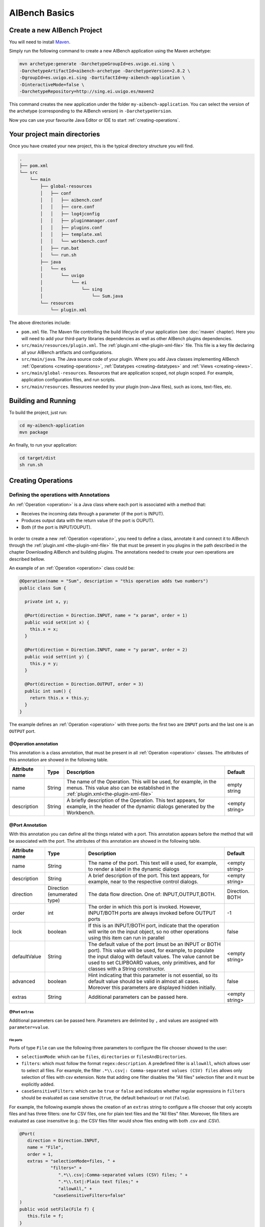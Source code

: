 AIBench Basics
**************

.. _create-aibench-project:

Create a new AIBench Project
============================

You will need to install `Maven <http://maven.apache.org>`_.

Simply run the following command to create a new AIBench application using the
Maven archetype:

.. code-block:: console

   mvn archetype:generate -DarchetypeGroupId=es.uvigo.ei.sing \
   -DarchetypeArtifactId=aibench-archetype -DarchetypeVersion=2.8.2 \
   -DgroupId=es.uvigo.ei.sing -DartifactId=my-aibench-application \
   -DinteractiveMode=false \
   -DarchetypeRepository=http://sing.ei.uvigo.es/maven2

This command creates the new application under the folder
``my-aibench-application``. You can select the version of the archetype
(corresponding to the AIBench version) in ``-DarchetypeVersion``.

Now you can use your favourite Java Editor or IDE to start
:ref:`creating-operations`.

.. _source-directories:

Your project main directories
=============================

Once you have created your new project, this is the typical directory structure
you will find.

.. code-block:: console

  .
  ├── pom.xml
  └── src
      └── main
          ├── global-resources
          │   ├── conf
          │   │   ├── aibench.conf
          │   │   ├── core.conf
          │   │   ├── log4jconfig
          │   │   ├── pluginmanager.conf
          │   │   ├── plugins.conf
          │   │   ├── template.xml
          │   │   └── workbench.conf
          │   ├── run.bat
          │   └── run.sh
          ├── java
          │   └── es
          │       └── uvigo
          │           └── ei
          │               └── sing
          │                   └── Sum.java
          └── resources
              └── plugin.xml

The above directories include:

- ``pom.xml`` file. The Maven file controlling the build lifecycle of your
  application (see :doc:`maven` chapter). Here you will need to add your
  third-party libraries dependencies as well as other AIBench plugins
  dependencies.

- ``src/main/resources/plugin.xml``. The :ref:`plugin.xml <the-plugin-xml-file>`
  file. This file is a key file declaring all your AIBench artifacts and
  configurations.
    
- ``src/main/java``. The Java source code of your plugin. Where you add Java
  classes implementing AIBench :ref:`Operations <creating-operations>`,
  :ref:`Datatypes <creating-datatypes>` and :ref:`Views <creating-views>`.

- ``src/main/global-resources``. Resources that are application scoped, not
  plugin scoped. For example, application configuration files, and run scripts.
    
- ``src/main/resources``. Resources needed by your plugin (non-Java files), such
  as icons, text-files, etc.




Building and Running
====================
To build the project, just run:

.. code-block:: console

  cd my-aibench-application
  mvn package
  
An finally, to run your application:

.. code-block:: console

  cd target/dist
  sh run.sh

.. _creating-operations:

Creating Operations
=====================

Defining the operations with Annotations
-------------------------------------------

An :ref:`Operation <operation>` is a Java class where each port is associated
with a method that:

- Receives the incoming data through a parameter (if the port is INPUT).
- Produces output data with the return value (if the port is OUPUT).
- Both (if the port is INPUT/OUPUT).

.. figure:: images/operation.png
   :align:  center

In order to create a new :ref:`Operation <operation>`, you need to define a
class, annotate it and connect it to AIBench through the :ref:`plugin.xml
<the-plugin-xml-file>` file that must be present in you plugins in the path
described in the chapter Downloading AIBench and building plugins. The
annotations needed to create your own operations are described bellow.

An example of an :ref:`Operation <operation>` class could be:

.. code-block:: java

   @Operation(name = "Sum", description = "this operation adds two numbers")
   public class Sum {
     
     private int x, y;
     
     @Port(direction = Direction.INPUT, name = "x param", order = 1)
     public void setX(int x) {
       this.x = x;
     }

     @Port(direction = Direction.INPUT, name = "y param", order = 2)
     public void setY(int y) {
       this.y = y;
     }
   
     @Port(direction = Direction.OUTPUT, order = 3)
     public int sum() {
       return this.x + this.y;
     }
   }


The example defines an :ref:`Operation <operation>` with three ports: the first
two are ``INPUT`` ports and the last one is an ``OUTPUT`` port.


@Operation annotation
+++++++++++++++++++++

This annotation is a class annotation, that must be present in all
:ref:`Operation <operation>` classes. The attributes of this annotation are
showed in the following table.

+------------------+--------+---------------------------------------+-----------+
| Attribute name   | Type   | Description                           | Default   |
+==================+========+=======================================+===========+
| name             | String | The name of the Operation. This will  | empty     |
|                  |        | be used, for example, in the menus.   | string    |
|                  |        | This value also can be established    |           |
|                  |        | in the                                |           |
|                  |        | :ref:`plugin.xml<the-plugin-xml-file>`|           |
+------------------+--------+---------------------------------------+-----------+
| description      | String | A briefly description of the          | <empty    |
|                  |        | Operation. This text appears, for     | string>   |
|                  |        | example, in the header of the         |           | 
|                  |        | dynamic dialogs generated by the      |           | 
|                  |        | Workbench.                            |           |
+------------------+--------+---------------------------------------+-----------+


@Port Annotation
++++++++++++++++

With this annotation you can define all the things related with a port. This
annotation appears before the method that will be associated with the port. The
attributes of this annotation are showed in the following table.

+------------------+------------+----------------------------------+-----------+
| Attribute name   | Type       | Description                      | Default   |
+==================+============+==================================+===========+
| name             | String     | The name of the port. This text  | <empty    | 
|                  |            | will e used, for example, to     | string>   |
|                  |            | render a label in the dynamic    |           |
|                  |            | dialogs                          |           |
+------------------+------------+----------------------------------+-----------+
| description      | String     | A brief description of the port. | <empty    |
|                  |            | This text appears, for example,  | string>   | 
|                  |            | near to the respective control   |           |
|                  |            | dialogs.                         |           |
+------------------+------------+----------------------------------+-----------+
| direction        | Direction  | The data flow direction. One of: |Direction. |
|                  | (enumerated| INPUT,OUTPUT,BOTH.               |BOTH       |
|                  | type)      |                                  |           |
+------------------+------------+----------------------------------+-----------+
| order            | int        | The order in which this port is  | -1        |
|                  |            | invoked. However, INPUT/BOTH     |           |
|                  |            | ports are always invoked before  |           |
|                  |            | OUTPUT ports                     |           |
+------------------+------------+----------------------------------+-----------+
| lock             | boolean    | If this is an INPUT/BOTH port,   | false     |
|                  |            | indicate that the operation will |           |
|                  |            | write on the input object, so no |           |
|                  |            | other operations using this item |           |
|                  |            | can run in parallel              |           |
+------------------+------------+----------------------------------+-----------+
| defaultValue     | String     | The default value of the         | <empty    |
|                  |            | port (must be an INPUT or BOTH   | string>   |
|                  |            | port). This value will be used,  |           |
|                  |            | for example, to populate the     |           |
|                  |            | input dialog with default values.|           |
|                  |            | The value cannot be used to set  |           |
|                  |            | CLIPBOARD values, only           |           |
|                  |            | primitives, and for classes with |           |
|                  |            | a String constructor.            |           |
+------------------+------------+----------------------------------+-----------+
| advanced         | boolean    | Hint indicating that this        | false     |
|                  |            | parameter is not essential, so   |           |
|                  |            | its default value should be valid|           |
|                  |            | in almost all cases. Moreover    |           |
|                  |            | this parameters are displayed    |           |
|                  |            | hidden initially.                |           |
+------------------+------------+----------------------------------+-----------+
| extras           | String     | Additional parameters can be     | <empty    |
|                  |            | passed here.                     | string>   |
+------------------+------------+----------------------------------+-----------+

@Port ``extras``
...................
Additional parameters can be passed here. Parameters are delimited by ``,`` and 
values are assigned with ``parameter=value``.

File ports
~~~~~~~~~~

Ports of type ``File`` can use the following three parameters to configure the file 
chooser showed to the user:

- ``selectionMode``: which can be ``files``, ``directories`` or ``filesAndDirectories``.

- ``filters``: which must follow the format ``regex:description``. A predefined filter 
  is ``allowAll``, which allows user to select all files. For example, the 
  filter ``.*\\.csv|: Comma-separated values (CSV) files`` allows only selection of 
  files with csv extension. Note that adding one filter disables the "All files" 
  selection filter and it must be explicitly added.
  
- ``caseSensitiveFilters``:  which can be ``true`` or ``false`` and indicates whether 
  regular expressions in ``filters`` should be evaluated as case sensitive (``true``, 
  the default behaviour) or not (``false``).

For example, the following example shows the creation of an ``extras`` string to 
configure a file chooser that only accepts files and has three filters: one for 
CSV files, one for plain text files and the "All files" filter. Moreover, file filters
are evaluated as case insensitive (e.g.: the CSV files filter would show files ending
with both .csv and .CSV).

.. code-block:: java
  
   @Port(
      direction = Direction.INPUT, 
      name = "File", 
      order = 1, 
      extras = "selectionMode=files, " +
               "filters=" +
                  ".*\\.csv|:Comma-separated values (CSV) files; " +
                  ".*\\.txt|:Plain text files;" +
                  "allowAll," +
                "caseSensitiveFilters=false"
   )
   public void setFile(File f) {
      this.file = f;
   }

Enum ports
~~~~~~~~~~

Ports of type ``Enum`` can use the following three parameters to configure the component showed
to the user:

- ``mode``: which can be ``combo`` to display enum constants in a combo box or ``radiobuttons``
  to display them as radio buttons.

- ``numrows``: which specifies the number of rows when ``radiobuttons`` mode is used. A value
  of ``0`` means that it will be used as many rows as necessary.

- ``numcolumns``: which specifies the number of columns when ``radiobuttons`` mode is used. A
  value of ``0`` means that it will be used as many columns as necessary.

Note that ``numrows`` and ``numcolumns`` cannot both be zero.

For example, the following example shows the creation of an ``extras`` string to configure a
port that shows enum constants in a combo box with one row and as the required number of columns.

.. code-block:: java

   @Port(
   public enum Enum {
      A, B, C
   };

   @Port(
      direction = Direction.INPUT,
      name = "An enum port",
      order = 1,
      extras = "mode=radiobuttons, numrows=1, numcolumns=0"
   )
   public void setEnumParameter(Enum enumParameter) {
      this.enumParameter = enumParameter;
   }

@Progress Annotation
++++++++++++++++++++

This optional annotation can be used to provide a Java bean that keeps in its
properties the information related with the actual progress of the
:ref:`Operation <operation>`.  The :ref:`Operation <operation>` should call the
setter methods of the bean during its process while the Workbench monitors then 
in real-time showing them to the user in the progress monitor dialog. Please, refer 
to section :ref:`Providing progress information<providing-progress>` for a deeper 
explanation and examples.

@Cancel annotation
+++++++++++++++++++++

This optional annotation can be used to provide de possibility of canceling the 
operation when it is being executed. When a method is annotated with ``@Cancel``, a 
button is added to the operation's progress dialog. If the user clicks this button, 
two things happen: 

- AIBench ignores the value(s) returned by the operation. This means that output 
  ports results will not be added to the clipboard.

- The annotated method in your operation is called so that you can properly pause the
  operation. Please, note that the responsibility of stopping the execution of your 
  operation is on you
 
Moreover, this annotation accepts one parameter called ``cancelButtonLabel`` that sets 
the label of the cancel button in the operation's progress dialog. Bellow if an example
of a cancel method:

.. code-block:: java

   private final boolean canceled = false;

   @Cancel(cancelButtonLabel = "Cancel operation")
   public void cancel() { 
	this.canceled = true;
   }


Plugging operations to the AIBench's CORE
-----------------------------------------

This section shows real examples with the use of the annotations and the
configuration of the :ref:`plugin.xml<the-plugin-xml-file>` files to connect
:ref:`Operations <operation>` to the AIBench Core and how to provide GUI
components to the Workbench to render your Data-types.

Connecting operations
+++++++++++++++++++++

As it was explained before, an Operation must be connected to the core's
``AIBench.core.operation-definition`` extension. This can be done in the
:ref:`plugin.xml<the-plugin-xml-file>` file of the plugin where the
:ref:`Operation <operation>` class resides. For example

.. code-block:: xml
  
  <extension
    uid="AIBench.core"
    name="AIBench.core.operation-definition"
    class="es.uvigo.ei.sing.geneCBR.dfp.DFPOperation">

    <!-- Additional operation info -->
    <operation-description
      name="Discriminant Fuzzy Patterns Filtering"
      uid= "geneCBR.preprocessing.dfp"
      path="3@Preprocessing/1@Feature selection/"
      menuName="Discriminant Fuzzy Patterns Filtering"
    />
  </extension>

The relevant things are these:

- ``class``: the Java class of the Operation.
- ``<operation-description>`` tag: allows you to define more information about the operation.

  - ``name``: the name of the operation. Use this to override the name defined in the ``@Operation``	
    annotation.
  - ``uid``: an identifier useful to reference this operation from other places.
  - ``path``: the location in the user interface where the user can find this
    operation (think in a menu). This ``path`` is defined like a file-system path,
    but each item can be preceded with a number@, that establishes a desired order
    of the option relative to others. For example: if a operation is in
    ``@1Data/`` and other in ``@2Preprocessing/``, the Workbench will create two
    menus in its main window, placing Data before of Preprocessing.
  - ``menuName``: the name which must be used for the operation in menus and toobars. If not 
    specified, then `name` is used.

.. _validating-input: 

Validating user input
+++++++++++++++++++++

To validate the input of a port, you can use the validateMethod attribute of the
@Port annotation as it was explained before. Here you can see a simple example:

.. code-block:: java

  ... //inside the code of an operation
  @Port(name="PI", direction=Direction.INPUT, 
        description="ex: 0.9", defaultValue="0.9", 
        validateMethod="validatePI")
  public void setPI(float pi){
    this.pi=pi;
  }
  public void validatePI(float pi){
    if (pi>1.0)
      throw new IllegalArgumentException("PI must be less than 1.0");
  }
  ...


The Workbench GUI uses this information to guide the user to the correct
parameters. Figure 6 shows the validatePI method in action.

.. figure:: images/userinput.png
   :align:  center

.. _providing-progress:

Providing progress information
++++++++++++++++++++++++++++++

To show detailed information about the progress of a given Operation you can use
the @Progress annotation, as it was explained before. Here you can see a simple
example:

.. code-block:: java

  @Progress
  public ProgressBean getStatus(){
  	return this.status;
  }

  @Port(direction=Direction.OUTPUT)
  public void process(){
  	//in the process we make changes in the progress bean
  	this.status.setSubtask("doing this");
  	this.status.setTotal(0.25f);
  	//...
  	this.status.setSubtask("doing that");
  	this.status.setTotal(0.50f);
  }


``ProgressBean`` is an user-defined Java bean such as:

.. code-block:: java

  public class ProgressBean {
  	private String subtask;
  	private float total=0.0f;

  	public String getSubtask() { 
  	  return this.subtask; 
  	}
  	
  	public void setSubtask(String subtask) { 
  	  this.subtask = subtask; 
  	}

  	public float getTotal() { 
  	  return this.total; 
  	}
  	
  	public void setTotal(float total) { 
  	  this.total = total; 
  	}
  }


By default, the Workbench GUI will show in the progress monitor all the properties 
of the bean, using text labels for String properties and progress bar for float 
properties. The name of the property is the name of the getter method, althought
this can be customized using the @ProgressProperty annotation (see the following 
subsection for details).

Regarding float properties, they are displayed as progress bars where 
their position is empty if the float value is 0.0 or less, and full if the float 
value is 1.0 or greater. The figure bellow shows a progress monitor that displays a 
bean with two properties: one String called “subtask” and one float called “total”.

.. figure:: images/progress.png
   :align:  center
   
Customizing the monitor progress dialog
.......................................
The monitor progress dialog can be customized in several ways. Firs, the default gif 
image can be changed in the ``workbench.conf`` configuration file by establishing the
value of the property ``progress.workingicon`` to the path of your custom image.

Then, the @Progress annotation has several parameters to customize the appearance of
the monitor progress dialog. The attributes of this annotation are showed in the 
following table.

+---------------------+---------+---------------------------------------+-------------------+
| Attribute name      | Type    | Description                           | Default           |
+=====================+=========+=======================================+===================+
| progressDialogTitle | String  | The title of the progress monitor     | <Progress...>     |
|                     |         | dialog.                               |                   |
+---------------------+---------+---------------------------------------+-------------------+
| modal               | boolean | Wether the progress monitor dialog    | false             |
|                     |         | is modal or not.                      |                   |
+---------------------+---------+---------------------------------------+-------------------+
| workingLabel        | String  | The label of the progress monitor     | <Working>         |
|                     |         | dialog label.                         |                   |
+---------------------+---------+---------------------------------------+-------------------+
| preferredWidth      | int     | The preferred width of the progress   | Integer.MIN_VALUE |
|                     |         | monitor dialog.                       |                   |
+---------------------+---------+---------------------------------------+-------------------+
| preferredHeight     | int     | The preferred height of the progress  | Integer.MIN_VALUE |
|                     |         | monitor dialog.                       |                   |
+---------------------+---------+---------------------------------------+-------------------+

Please, note that using default values for properties ``preferredWidth`` and 
``preferredHeight`` means that no preferred size should be established for the progress monitor
dialog.

Finally, bean properties can be customized using the @ProgressProperty annotation, which allows
to specify the name and the order of each property and, in the case of float properties, whether
the progress bart should be painted or not. Moreover, this annotation allows you to exclude a 
getter by specifying ``ignore = true``.

Here you can see an example of a customized progress monitor dialog and a customized Java bean:

.. code-block:: java

  @Progress(
      progressDialogTitle = "Operation progress",
      modal = true,
      workingLabel = "Operation in progress..."
  )
  public ProgressBean getStatus(){
  	return this.status;
  }

  public class ProgressBean {
  	private String subtask;
  	private float total=0.0f;
  	private String ignored;

  	@ProgressProperty(order = 1, label = "Subtask: ")
  	public String getSubtask() { 
  	  return this.subtask; 
  	}
  	
  	public void setSubtask(String subtask) { 
  	  this.subtask = subtask; 
  	}

  	@ProgressProperty(order = 2, label = "Total progress: ", showProgressBarLabel = true)
  	public float getTotal() { 
  	  return this.total; 
  	}
  	
  	public void setTotal(float total) { 
  	  this.total = total; 
  	}
  	
  	@ProgressProperty(ignore = true)
  	public String getIgnored() { 
  	  return this.ignored; 
  	}
  	
  	public void setIgnored(String ignored) { 
  	  this.ignored = ignored; 
  	}
  }
  
.. figure:: images/progress-custom.png
   :align:  center  
  
Regarding the order property, please note that:

- Properties with no order specified will appear before those with a specific order.
- Properties with the same order value will be displayed in the specified position but
  in a random order.


.. _creating-datatypes:

Creating Datatypes
==================

Datatypes are **regular Java classes**. Any Java class can be a datatype.

When some operation produces an output, AIBench puts it in the :ref:`Clipboard
<clipboard>` (the global structure holding all generated objects during a
session in AIBench and suitable to use as input in subsequent operations).

Adding meta-data to datatypes
-----------------------------

Objects of your datatypes appear in the AIBench :ref:`Clipboard <clipboard>` as
'black-boxes', that is, nodes that can not be explored internally. If you want
to give access to the internal parts of your objects, you should add meta-data
to describe the *structure* of your datatypes.

This additional Datatype meta-data is given via annotations. There are three
types of Datatypes:

1. **SIMPLE** (by default), no annotation needed.
2. **LIST**. A datatype with a dynamic list of subelements. Note: Java arrays
   (with any extra information) are considered lists.
3. **COMPLEX**. A datatype with a finite number of sub-parts.

There types can be recursively assembled. For example, a COMPLEX can have
composed of an internal LIST, two COMPLEX attributes and one SIMPLE attribute.

In general, you have to use the ``@Datatype`` annotation in your Datatype, as
well as some other annotations inside those Datatypes.

@Datatype annotation
++++++++++++++++++++

+----------------+-----------+---------------------------------------+----------+
| Attribute name | Type      | Description                           | Default  |
+================+===========+=======================================+==========+
| structure      | Structure | The structure of the datatype. One of | SIMPLE   |
|                |           | ``SIMPLE``, ``LIST`` or ``COMPLEX``.  |          |
+----------------+-----------+---------------------------------------+----------+
| namingMethod   | String    | The name of a method in the class     | <empty   |
|                |           | returning the name to be shown in the | string>  |
|                |           | Clipboard tree in the application.    |          | 
+----------------+-----------+---------------------------------------+----------+
| viewable       | boolean   | If the datatype can be shown with a   | true     |
|                |           | View (default or user-provided).      |          |
+----------------+-----------+---------------------------------------+----------+
| renameable     | boolean   | If the datatype can be renamed from   | true     |
|                |           | the user interface                    |          |
+----------------+-----------+---------------------------------------+----------+
| removable      | boolean   | If the datatype can be removed from   | true     |
|                |           | the user interface                    |          |
+----------------+-----------+---------------------------------------+----------+
| setNameMethod  | String    | The name of a method to rename the    | <empty   |
|                |           | datatype.                             | string>  |
+----------------+-----------+---------------------------------------+----------+
| removeMethod   | String    | The name of a method to rename the    | <empty   |
|                |           | datatype.                             | string>  |
+----------------+-----------+---------------------------------------+----------+
| autoOpen       | boolean   | If the datatype should be             | false    |
|                |           | automatically opened when it is       |          |
|                |           | added to the clipboard.               |          |
+----------------+-----------+---------------------------------------+----------+

@ListElements annotation
++++++++++++++++++++++++

This annotation is used inside ``@Datatypes(structure = Structure.LIST)`` to
indicate a method which returns the underlying list of elements of this Datatype
(see :ref:`datatype-examples`).

+----------------+-----------+---------------------------------------+----------+
| Attribute name | Type      | Description                           | Default  |
+================+===========+=======================================+==========+
| modifiable     | boolean   | Indicates that the user can remove    | true     |
|                |           | sub-elements of this LIST. If it is   |          |
|                |           | true, you must return the real list   |          |
|                |           | in your @ListElements method          |          |
+----------------+-----------+---------------------------------------+----------+

@Clipboard annotation
+++++++++++++++++++++

This annotation is used inside ``@Datatypes(structure = COMPLEX)`` to indicate a
method which returns a sub-part of this Datatype (see :ref:`datatype-examples`).

+----------------+-----------+---------------------------------------+----------+
| Attribute name | Type      | Description                           | Default  |
+================+===========+=======================================+==========+
| name           | String    | The name of the part to be shown in   | mandatory|
+----------------+-----------+---------------------------------------+----------+
| order          | int       | The relative order of this subpart in | MIN_VALUE|
|                |           | the whole COMPLEX Datatype.           |          |
+----------------+-----------+---------------------------------------+----------+

@Property annotation
+++++++++++++++++++++

This annotation is used inside ``@Datatypes(structure = COMPLEX)`` to indicate a
method which returns a primitive sub-part of this Datatype (see
:ref:`datatype-examples`).

+----------------+-----------+---------------------------------------+----------+
| Attribute name | Type      | Description                           | Default  |
+================+===========+=======================================+==========+
| name           | String    | The name of the part to be shown in   | mandatory|
+----------------+-----------+---------------------------------------+----------+

.. _datatype-examples: 

Datatype examples
-----------------

Here it is a ``LIST`` Datatype example:

.. code-block:: java
  
  @Datatype(structure = Structure.LIST)
  class AList {
    ...
    private List subElems;
    ...
    @ListElements
    public List getElements() {
      return subElems;
      }
  }

And a ``COMPLEX`` Datatype example:

.. code-block:: java

  @Datatype(structure=Structure.COMPLEX)
  class AComplex {
    ...
    private AList subpart;
    ...
    @Clipboard(name = "subpart1")
    public AList getSubpart(){
      return subElems;
    }
    
    @Clipboard(name = "subpart2")
    public String getSubpart2(){
      return "hello";
    }
    
    @Property(name = "simple field")
    public int simpleField(){
      return 75;
    }
  }

Advanced Datatype management
----------------------------

Renaming instances of your Datatypes
++++++++++++++++++++++++++++++++++++

The AIBench Workbench allows users to rename :ref:`Clipboard <clipboard>`
results, that is, instances of your Datatypes. In this section, we show you how
to deal with user rename requests in order to keep your objects consistent.

As mentioned before, the ``@Datatype`` annotation has a ``namingMethod`` field
to allow a customizable way to set the name of the :ref:`Clipboard <clipboard>`
elements. A problem arises when the user changes a :ref:`Clipboard <clipboard>`
item through the built-in rename functionality (via F2, or click), because the
user object isn't notified of this change and further inconsistences may occur.

The ``setNameMethod`` in the ``@Datatype`` annotation in intended for solving
this problem. When this method is defined, the user allows AIBench to
automatically notify the user object wrapped inside the :ref:`Clipboard
<clipboard>` item that its name has changed.

To use it a user must only add the following to his ``@Datatypes`` declarations:

1. The user must define a method that will receive only one argument
   (``String``) and will return ``void``.
2. As it ought to be expected, if a user defines a ``setNameMethod`` but doesn't
   define a ``namingMethod``, AIBench will not be able to further retrieve the
   correct name of the Object.

.. code-block:: java

  @Datatype(
    structure = Structure.COMPLEX,
    viewable = false,
    namingMethod="getName",
    setNameMethod="setName")
  public class Cube {

    private String name; 
    private double edge;

    public Cube(String name, double edge) {
       this.name = name;
       this.edge = edge;
    }

    public void setName(String s) {
       this.name = s;
    }

    public String getName(){
      return this.name;
    }
    ...
  }

Removing instances of your Datatypes from the Clipboard
+++++++++++++++++++++++++++++++++++++++++++++++++++++++

The user can also request removing elements from the :ref:`Clipboard
<clipboard>`.  For simple Datatypes (black-boxes) this does not poses any
special problem. However, we want to add the possibility for the user to remove
internal parts of your ``LIST`` and ``COMPLEX`` Datatypes.

In the case of ``LIST`` Datatypes, AIBench does it for you. However, in order to
work properly, **you must return the real underlying structure** in the
``@ListElements`` method.

.. code-block:: java

  @Datatype(structure=Structure.LIST)
  public class CubesList {

     private ArrayList<Cube> cubes;

     public CubesList(){
        this.cubes = new ArrayList<Cube>();
     }

     @ListElements(modifiable=true)
     public ArrayList<Cube> getCubes() {
        return this.cubes; // <---- RETURN YOUR REAL LIST INSTANCE
     }
     //...
  }

In the case of ``COMPLEX`` Datatypes you have to:

1. Set a Root Datatype to be **Not Removable** using ``removable`` in the
   ``@Datatype`` annotation of the root Datatype.

    .. code-block:: java

      @Datatype(structure=Structure.COMPLEX, removable = false)
      public class Cube {
          
          private CubeProperties properties;
          
          @Cipboard(name = "properties") // <--- a removable subpart
          public CubeProperties getProperties() {
            return this.properties;
          }
          
          public void setProperties(CubeProperties properties) {
              this.properties = properties;
          } 
       }

2. Define a ``removeMethod`` in the ``@Datatype`` annotation of the
   *sub-element*. The implementation of the method must keep your objects
   consistent, since AIBench will remove the visual item from the user
   interface.
    
    .. code-block:: java
    
      @Datatype(structure = Structure.SIMPLE, removeMethod = "remove")
      public class CubeProperties {
         private Cube owner;
         
         //...
         public void remove() {
           // 1. keep parent object consistent.
           this.owner.setCubeProperties(null);
           
           // 2. clean this element from the Clipboard. Note: this is 
           // application-specific. Here we suppose that this object is 
           // referred only by its parent, so it could be finally removed
           // from the clipboard. However, we have to do this manually using
           // the AIBench API.
           List<ClipboardItem> items = 
            Core.getInstance().getClipboard()
              .getItemsByClass(CubeProperties.class);
              
           ClipboardItem torem = null;
           for(ClipboardItem item : items) {
              if(item.getUserData().equals(this)) {
                 torem = item;
                 break;
              }
           }
           Core.getInstance().getClipboard().removeClipboardItem(torem);
          }
      }


Datatype transformers
+++++++++++++++++++++

A transformer is a helper class to transform from one instance of a *Datatype*
class into another.

To add a transformer to AIBench, you should:

1. Create a class for the transformer with a static method in charge of doing the transformation of an instance:

.. code-block:: java

  public class Transformer {
    public static DestinyDataType transform(SourceDataType sourceObject) {
    // create and return the destiny instance
    }
  }

2. Declare the transformer in :ref:`plugin.xml<the-plugin-xml-file>`

.. code-block:: xml

  <extension uid="aibench.core" 
  name="aibench.core.transformer­definition">

    <transformerdescription sourceType="org.someorg.SourceDataType" 
      destinyType="org.yourorg.YourDataType"
      transformerClass="org.yourorg.Transformer"
      methodName="transform"/>
  
  </extension>

.. _creating-views:

Creating Views
==============

As it was explained before, you can connect Views to show your :ref:`Datatypes
<creating-datatypes>` instances by extending the ``AIBench.workbench.view``
extension. This can be done in the :ref:`plugin.xml <the-plugin-xml-file>` file
of the plugin where the components classes resides. You can also give icons for
the operations and :ref:`Datatypes <creating-datatypes>`. For example:

.. code-block:: xml

  <extension uid="AIBench.workbench" name="AIBench.workbench.view" >

    <view 
      name="Feature Selection Results View" 
      datatype="es.uvigo.ei.sing.datatypes.featureselection.FeatureSelectionResults"
      class="es.uvigo.ei.sing.datatypes.gui.FeatureSelectionResultsViewer"/>

    <icon-datatype 
      datatype="es.uvigo.ei.sing.jcbr.casebase.ExemplarsModelCaseBase"
      icon="icons/cbase.gif"/>

    <icon-operation 
      operation="geneCBR.preprocessing.dfp" 
      icon="icons/patterns.png"/>

  </extension>
  
The code in the example does this:

1. Defines a View which is defined with the ``<view>`` tag. This tag must provide:

  - ``name``. A symbolic name.
  - ``data-type``. The class of the :ref:`Datatype <creating-datatypes>` that
    this View can render.
  - ``class``. The class of the visual component. It must inherit from
    ``JComponent``.  At run-time, when an instance of the :ref:`Datatypes
    <creating-datatypes>` is created, the Workbench will create an instance of
    the component. The data instance is passed to the component in one of these
    ways:
    
    - If one field of the component class is annotated with the ``@Data``
      annotation. In this case the Workbench will look for the setter method and
      use it to inject the data instance.
    - If ``@Data`` is not present, the Workbench will look for a constructor
      with an only one parameter that must be of the same class (or superclass)
      of the :ref:`Datatype <creating-datatypes>`.

2. Defines one icon for a :ref:`Datatype <creating-datatypes>`. This can be
   done with the ``<icon-datatype>`` tag which has these attributes:
  
  - ``datatype``. The class of the :ref:`Datatype <creating-datatypes>`.
  - ``icon``. A path inside the plugin's .jar pointing to the icon's image.

3. Defines one icon for an :ref:`Operations <operation>`. This can be done with
   the ``<icon-operation>`` tag which has these attributes:

  - ``operation``. The uid of the :ref:`Operations <operation>`.
  - ``icon``. A path inside the plugin's .jar pointing to the icon's image.

An schema of the implementation of the View could be:

.. code-block:: java

  public class FeatureSelectionResultsViewer extends JPanel {
    
    private FeatureSelectionResults data;
    
    public FeatureSelectionResultsViewer(FeatureSelectionResults data) {
      this.data = data;
      
      // init JComponent components as a regular Swing component      
    }
  }
  
The next figure shows an sophisticated View used to display a :ref:`Datatype
<creating-datatypes>`.

.. figure:: images/advancedview.png
   :align:  center



